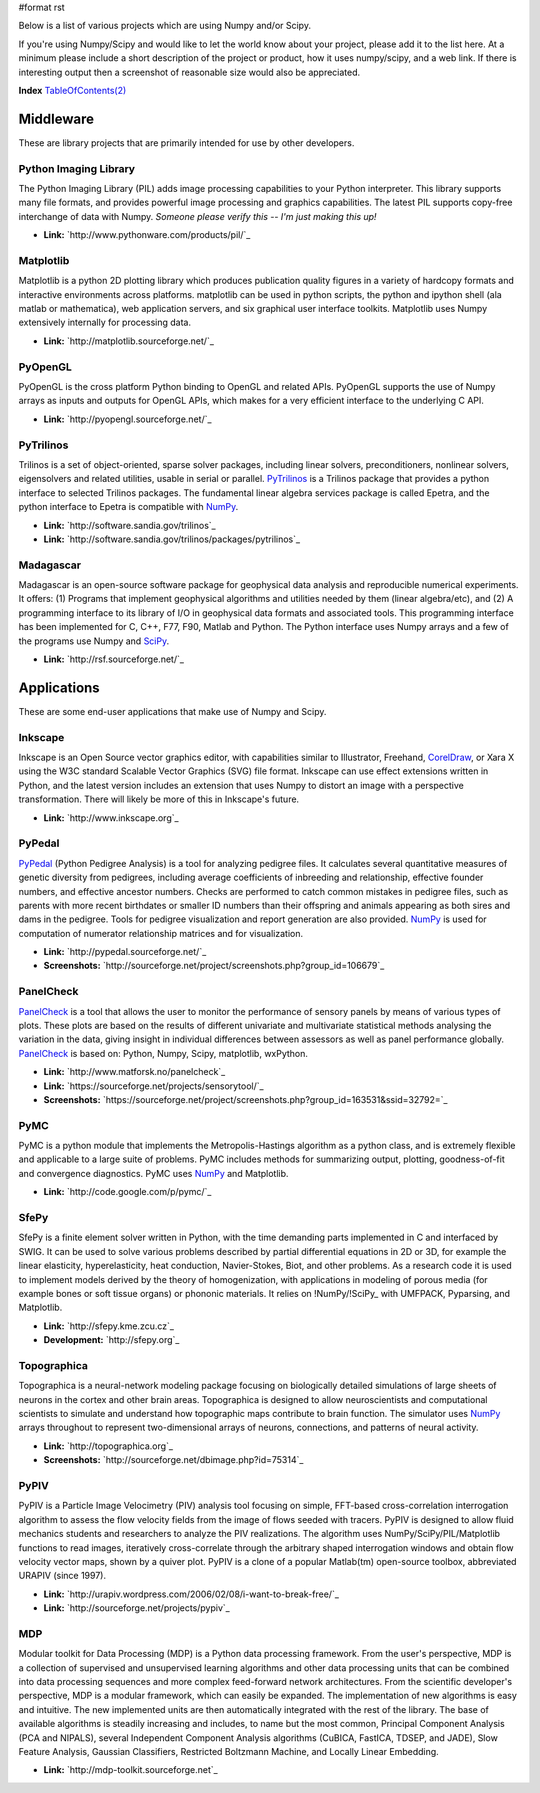#format rst

Below is a list of various projects which are using Numpy and/or Scipy.

If you're using Numpy/Scipy and would like to let the world know about your project, please add it to the list here.  At a minimum please include a short description of the project or product, how it uses numpy/scipy, and a web link.  If there is interesting output then a screenshot of reasonable size would also be appreciated.

**Index** `TableOfContents(2)`_

Middleware
==========

These are library projects that are primarily intended for use by other developers.

Python Imaging Library
----------------------

The Python Imaging Library (PIL) adds image processing capabilities to your Python interpreter. This library supports many file formats, and provides powerful image processing and graphics capabilities.  The latest PIL supports copy-free interchange of data with Numpy. *Someone please verify this -- I'm just making this up!*

* **Link:** `http://www.pythonware.com/products/pil/`_

Matplotlib
----------

Matplotlib is a python 2D plotting library which produces publication quality figures in a variety of hardcopy formats and interactive environments across platforms. matplotlib can be used in python scripts, the python and ipython shell (ala matlab or mathematica), web application servers, and six graphical user interface toolkits.  Matplotlib uses Numpy extensively internally for processing data.

* **Link:** `http://matplotlib.sourceforge.net/`_

PyOpenGL
--------

PyOpenGL is the cross platform Python binding to OpenGL and related APIs.  PyOpenGL supports the use of Numpy arrays as inputs and outputs for OpenGL APIs, which makes for a very efficient interface to the underlying C API.

* **Link:** `http://pyopengl.sourceforge.net/`_

PyTrilinos
----------

Trilinos is a set of object-oriented, sparse solver packages, including linear solvers, preconditioners, nonlinear solvers, eigensolvers and related utilities, usable in serial or parallel.  PyTrilinos_ is a Trilinos package that provides a python interface to selected Trilinos packages.  The fundamental linear algebra services package is called Epetra, and the python interface to Epetra is compatible with NumPy_.

* **Link:** `http://software.sandia.gov/trilinos`_

* **Link:** `http://software.sandia.gov/trilinos/packages/pytrilinos`_

Madagascar
----------

Madagascar is an open-source software package for geophysical data analysis and reproducible numerical experiments. It offers: (1) Programs that implement geophysical algorithms and utilities needed by them (linear algebra/etc), and (2) A programming interface to its library of I/O in geophysical data formats and associated tools. This programming interface has been implemented for C, C++, F77, F90, Matlab and Python. The Python interface uses Numpy arrays and a few of the programs use Numpy and SciPy_.

* **Link:** `http://rsf.sourceforge.net/`_

Applications
============

These are some end-user applications that make use of Numpy and Scipy.

Inkscape
--------

Inkscape is an Open Source vector graphics editor, with capabilities similar to Illustrator, Freehand, CorelDraw_, or Xara X using the  W3C standard Scalable Vector Graphics (SVG) file format.   Inkscape can use effect extensions written in Python, and the latest version includes an extension that uses Numpy to distort an image with a perspective transformation.  There will likely be more of this in Inkscape's future.

* **Link:** `http://www.inkscape.org`_

PyPedal
-------

PyPedal_ (Python Pedigree Analysis) is a tool for analyzing pedigree files. It calculates several quantitative measures of genetic diversity from pedigrees, including average coefficients of inbreeding and relationship, effective founder numbers, and effective ancestor numbers. Checks are performed to catch common mistakes in pedigree files, such as parents with more recent birthdates or smaller ID numbers than their offspring and animals appearing as both sires and dams in the pedigree. Tools for pedigree visualization and report generation are also provided. NumPy_ is used for computation of numerator relationship matrices and for visualization.

* **Link:** `http://pypedal.sourceforge.net/`_

* **Screenshots:** `http://sourceforge.net/project/screenshots.php?group_id=106679`_

PanelCheck
----------

PanelCheck_ is a tool that allows the user to monitor the performance of sensory panels by means of various types of plots. These plots are based on the results of different univariate and multivariate statistical methods analysing the variation in the data, giving insight in individual differences between assessors as well as panel performance globally. PanelCheck_ is based on: Python, Numpy, Scipy, matplotlib, wxPython.

* **Link:** `http://www.matforsk.no/panelcheck`_

* **Link:** `https://sourceforge.net/projects/sensorytool/`_

* **Screenshots:** `https://sourceforge.net/project/screenshots.php?group_id=163531&ssid=32792=`_

PyMC
----

PyMC is a python module that implements the Metropolis-Hastings algorithm as a python class, and is extremely flexible and applicable to a large suite of problems. PyMC includes methods for summarizing output, plotting, goodness-of-fit and convergence diagnostics. PyMC uses NumPy_ and Matplotlib.

* **Link:** `http://code.google.com/p/pymc/`_

SfePy
-----

SfePy is a finite element solver written in Python, with the time demanding parts implemented in C and interfaced by SWIG. It can be used to solve various problems described by partial differential equations in 2D or 3D, for example the linear elasticity, hyperelasticity, heat conduction, Navier-Stokes, Biot, and other problems. As a research code it is used to implement models derived by the theory of homogenization, with applications in modeling of porous media (for example bones or soft tissue organs) or phononic materials. It relies on !NumPy/!SciPy_ with UMFPACK, Pyparsing, and Matplotlib.

* **Link:** `http://sfepy.kme.zcu.cz`_

* **Development:** `http://sfepy.org`_

Topographica
------------

Topographica is a neural-network modeling package focusing on biologically detailed simulations of large sheets of neurons in the cortex and other brain areas.  Topographica is designed to allow neuroscientists and computational scientists to simulate and understand how topographic maps contribute to brain function.  The simulator uses NumPy_ arrays throughout to represent two-dimensional arrays of neurons, connections, and patterns of neural activity.

* **Link:** `http://topographica.org`_

* **Screenshots:** `http://sourceforge.net/dbimage.php?id=75314`_

PyPIV
-----

PyPIV is a Particle Image Velocimetry (PIV) analysis tool focusing on simple, FFT-based cross-correlation interrogation algorithm to assess the flow velocity fields from the image of flows seeded with tracers.  PyPIV is designed to allow fluid mechanics students and researchers to analyze the PIV realizations.  The algorithm uses NumPy/SciPy/PIL/Matplotlib functions to read images, iteratively cross-correlate through the arbitrary shaped interrogation windows and obtain flow velocity vector maps, shown by a quiver plot. PyPIV is a clone of a popular Matlab(tm) open-source toolbox, abbreviated URAPIV (since 1997).

* **Link:** `http://urapiv.wordpress.com/2006/02/08/i-want-to-break-free/`_

* **Link:** `http://sourceforge.net/projects/pypiv`_

MDP
---

Modular toolkit for Data Processing (MDP) is a Python data processing framework. From the user's perspective, MDP is a collection of supervised and unsupervised learning algorithms and other data processing units that can be combined into data processing sequences and more complex feed-forward network architectures. From the scientific developer's perspective, MDP is a modular framework, which can easily be expanded. The implementation of new algorithms is easy and intuitive. The new implemented units are then automatically integrated with the rest of the library. The base of available algorithms is steadily increasing and includes, to name but the most common, Principal Component Analysis (PCA and NIPALS), several Independent Component Analysis algorithms (CuBICA, FastICA, TDSEP, and JADE), Slow Feature Analysis, Gaussian Classifiers, Restricted Boltzmann Machine, and Locally Linear Embedding.

* **Link:** `http://mdp-toolkit.sourceforge.net`_

.. ############################################################################

.. _TableOfContents(2): ../TableOfContents(2)

.. _PyTrilinos: ../PyTrilinos

.. _NumPy: ../NumPy

.. _SciPy: ../SciPy

.. _CorelDraw: ../CorelDraw

.. _PyPedal: ../PyPedal

.. _PanelCheck: ../PanelCheck


